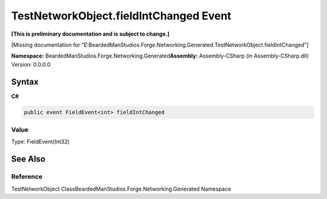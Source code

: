 TestNetworkObject.fieldIntChanged Event
=======================================

**[This is preliminary documentation and is subject to change.]**

[Missing documentation for
“E:BeardedManStudios.Forge.Networking.Generated.TestNetworkObject.fieldIntChanged”]

**Namespace:** BeardedManStudios.Forge.Networking.Generated\ **Assembly:** Assembly-CSharp
(in Assembly-CSharp.dll) Version: 0.0.0.0

Syntax
------

**C#**\ 

.. code:: c#

   public event FieldEvent<int> fieldIntChanged

Value
~~~~~

Type: FieldEvent(Int32)

See Also
--------

Reference
~~~~~~~~~

TestNetworkObject ClassBeardedManStudios.Forge.Networking.Generated
Namespace
